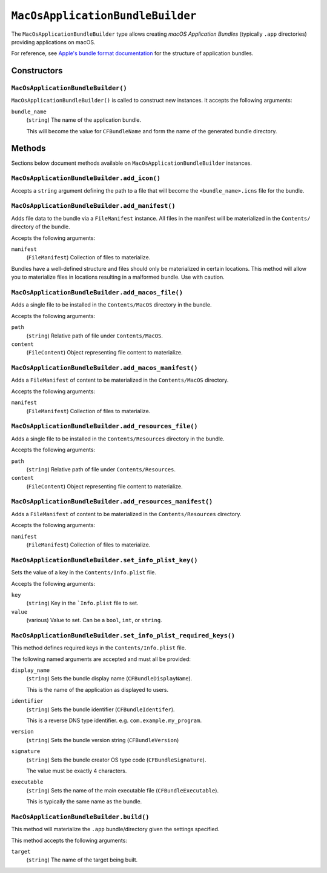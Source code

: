 .. _tugger_starlark_type_macos_application_bundle_builder:

=================================
``MacOsApplicationBundleBuilder``
=================================

The ``MacOsApplicationBundleBuilder`` type allows creating *macOS Application
Bundles* (typically ``.app`` directories) providing applications on macOS.

For reference, see
`Apple's bundle format documentation <https://developer.apple.com/library/archive/documentation/CoreFoundation/Conceptual/CFBundles/BundleTypes/BundleTypes.html#//apple_ref/doc/uid/10000123i-CH101-SW1>`_
for the structure of application bundles.

.. _tugger_starlark_type_macos_application_bundle_builder_constructors:

Constructors
============

``MacOsApplicationBundleBuilder()``
-----------------------------------

``MacOsApplicationBundleBuilder()`` is called to construct new instances.
It accepts the following arguments:

``bundle_name``
   (``string``) The name of the application bundle.

   This will become the value for ``CFBundleName`` and form the name of the
   generated bundle directory.

.. _tugger_starlark_type_macos_application_bundle_builder_methods:

Methods
=======

Sections below document methods available on ``MacOsApplicationBundleBuilder``
instances.

.. _tugger_starlark_type_macos_application_bundle_builder.add_icon:

``MacOsApplicationBundleBuilder.add_icon()``
--------------------------------------------

Accepts a ``string`` argument defining the path to a file that will become the
``<bundle_name>.icns`` file for the bundle.

.. _tugger_starlark_type_macos_application_bundle_builder.add_manifest:

``MacOsApplicationBundleBuilder.add_manifest()``
------------------------------------------------

Adds file data to the bundle via a ``FileManifest`` instance. All files in the
manifest will be materialized in the ``Contents/`` directory of the bundle.

Accepts the following arguments:

``manifest``
   (``FileManifest``) Collection of files to materialize.

Bundles have a well-defined structure and files should only be materialized
in certain locations. This method will allow you to materialize files in
locations resulting in a malformed bundle. Use with caution.

.. _tugger_starlark_type_macos_application_bundle_builder.add_macos_file:

``MacOsApplicationBundleBuilder.add_macos_file()``
--------------------------------------------------

Adds a single file to be installed in the ``Contents/MacOS`` directory in
the bundle.

Accepts the following arguments:

``path``
   (``string``) Relative path of file under ``Contents/MacOS``.

``content``
   (``FileContent``) Object representing file content to materialize.

.. _tugger_starlark_type_macos_application_bundle_builder.add_macos_manifest:

``MacOsApplicationBundleBuilder.add_macos_manifest()``
------------------------------------------------------

Adds a ``FileManifest`` of content to be materialized in the ``Contents/MacOS``
directory.

Accepts the following arguments:

``manifest``
   (``FileManifest``) Collection of files to materialize.

.. _tugger_starlark_type_macos_application_bundle_builder.add_resources_file:

``MacOsApplicationBundleBuilder.add_resources_file()``
------------------------------------------------------

Adds a single file to be installed in the ``Contents/Resources`` directory in
the bundle.

Accepts the following arguments:

``path``
   (``string``) Relative path of file under ``Contents/Resources``.

``content``
   (``FileContent``) Object representing file content to materialize.

.. _tugger_starlark_type_macos_application_bundle_builder.add_resources_manifest:

``MacOsApplicationBundleBuilder.add_resources_manifest()``
----------------------------------------------------------

Adds a ``FileManifest`` of content to be materialized in the
``Contents/Resources`` directory.

Accepts the following arguments:

``manifest``
   (``FileManifest``) Collection of files to materialize.

.. _tugger_starlark_type_macos_application_bundle_builder.set_info_plist_key:

``MacOsApplicationBundleBuilder.set_info_plist_key()``
------------------------------------------------------

Sets the value of a key in the ``Contents/Info.plist`` file.

Accepts the following arguments:

``key``
   (``string``) Key in the ```Info.plist`` file to set.

``value``
   (various) Value to set. Can be a ``bool``, ``int``, or ``string``.

.. _tugger_starlark_type_macos_application_bundle_builder.set_info_plist_required_keys:

``MacOsApplicationBundleBuilder.set_info_plist_required_keys()``
----------------------------------------------------------------

This method defines required keys in the ``Contents/Info.plist`` file.

The following named arguments are accepted and must all be provided:

``display_name``
   (``string``) Sets the bundle display name (``CFBundleDisplayName``).

   This is the name of the application as displayed to users.

``identifier``
   (``string``) Sets the bundle identifier (``CFBundleIdentifer``).

   This is a reverse DNS type identifier. e.g. ``com.example.my_program``.

``version``
   (``string``) Sets the bundle version string (``CFBundleVersion``)

``signature``
   (``string``) Sets the bundle creator OS type code (``CFBundleSignature``).

   The value must be exactly 4 characters.

``executable``
   (``string``) Sets the name of the main executable file
   (``CFBundleExecutable``).

   This is typically the same name as the bundle.

.. _tugger_starlark_type_macos_application_bundle_builder.build:

``MacOsApplicationBundleBuilder.build()``
-----------------------------------------

This method will materialize the ``.app`` bundle/directory given the settings
specified.

This method accepts the following arguments:

``target``
   (``string``) The name of the target being built.
